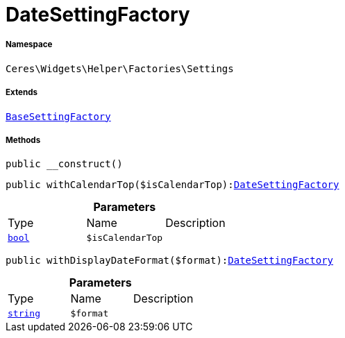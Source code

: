 :table-caption!:
:example-caption!:
:source-highlighter: prettify
:sectids!:
[[ceres__datesettingfactory]]
= DateSettingFactory





===== Namespace

`Ceres\Widgets\Helper\Factories\Settings`

===== Extends
xref:Ceres/Widgets/Helper/Factories/Settings/BaseSettingFactory.adoc#[`BaseSettingFactory`]





===== Methods

[source%nowrap, php, subs=+macros]
[#__construct]
----

public __construct()

----







[source%nowrap, php, subs=+macros]
[#withcalendartop]
----

public withCalendarTop($isCalendarTop):xref:Ceres/Widgets/Helper/Factories/Settings/DateSettingFactory.adoc#[DateSettingFactory]

----







.*Parameters*
|===
|Type |Name |Description
|link:http://php.net/bool[`bool`^]
a|`$isCalendarTop`
|
|===


[source%nowrap, php, subs=+macros]
[#withdisplaydateformat]
----

public withDisplayDateFormat($format):xref:Ceres/Widgets/Helper/Factories/Settings/DateSettingFactory.adoc#[DateSettingFactory]

----







.*Parameters*
|===
|Type |Name |Description
|link:http://php.net/string[`string`^]
a|`$format`
|
|===


